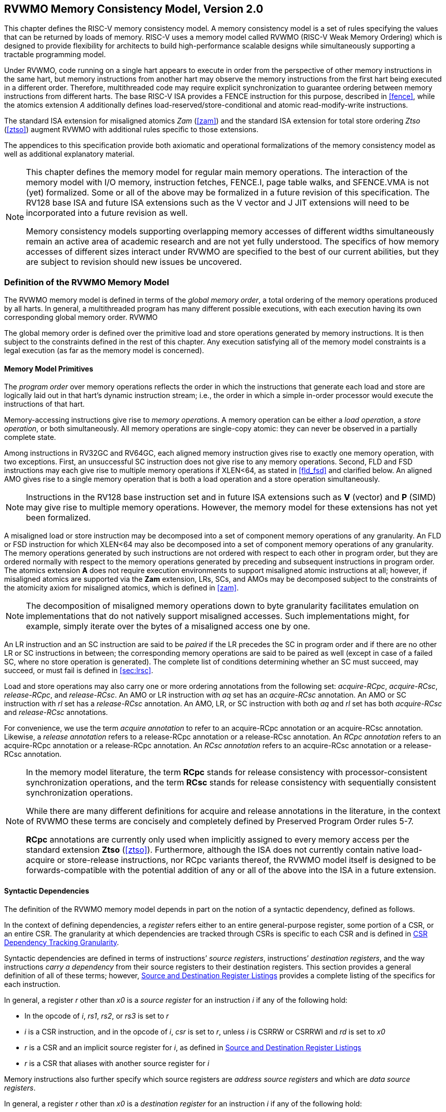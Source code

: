 [[memorymodel]]
== RVWMO Memory Consistency Model, Version 2.0

This chapter defines the RISC-V memory consistency model. A memory
consistency model is a set of rules specifying the values that can be
returned by loads of memory. RISC-V uses a memory model called RVWMO
(RISC-V Weak Memory Ordering) which is designed to provide flexibility
for architects to build high-performance scalable designs while
simultaneously supporting a tractable programming model.
(((design, high performace)))
(((design, scalable)))

Under RVWMO, code running on a single hart appears to execute in order
from the perspective of other memory instructions in the same hart, but
memory instructions from another hart may observe the memory
instructions from the first hart being executed in a different order.
Therefore, multithreaded code may require explicit synchronization to
guarantee ordering between memory instructions from different harts. The
base RISC-V ISA provides a FENCE instruction for this purpose, described
in <<fence>>, while the atomics extension _A_
additionally defines load-reserved/store-conditional and atomic
read-modify-write instructions.
(((atomics, misaligned)))

The standard ISA extension for misaligned atomics _Zam_
(<<zam>>) and the standard ISA extension for total
store ordering _Ztso_ (<<ztso>>) augment RVWMO
with additional rules specific to those extensions.

The appendices to this specification provide both axiomatic and
operational formalizations of the memory consistency model as well as
additional explanatory material.
(((FENCE)))
(((SFENCE)))

[NOTE]
====
This chapter defines the memory model for regular main memory
operations. The interaction of the memory model with I/O memory,
instruction fetches, FENCE.I, page table walks, and SFENCE.VMA is not
(yet) formalized. Some or all of the above may be formalized in a future
revision of this specification. The RV128 base ISA and future ISA
extensions such as the V vector and J JIT extensions will need
to be incorporated into a future revision as well.

Memory consistency models supporting overlapping memory accesses of
different widths simultaneously remain an active area of academic
research and are not yet fully understood. The specifics of how memory
accesses of different sizes interact under RVWMO are specified to the
best of our current abilities, but they are subject to revision should
new issues be uncovered.
====

[[rvwmo]]
=== Definition of the RVWMO Memory Model

The RVWMO memory model is defined in terms of the _global memory order_,
a total ordering of the memory operations produced by all harts. In
general, a multithreaded program has many different possible executions,
with each execution having its own corresponding global memory order.
((RVWMO))

The global memory order is defined over the primitive load and store
operations generated by memory instructions. It is then subject to the
constraints defined in the rest of this chapter. Any execution
satisfying all of the memory model constraints is a legal execution (as
far as the memory model is concerned).

[[rvwmo-primitives]]
==== Memory Model Primitives

The _program order_ over memory operations reflects the order in which
the instructions that generate each load and store are logically laid
out in that hart's dynamic instruction stream; i.e., the order in which
a simple in-order processor would execute the instructions of that hart.

Memory-accessing instructions give rise to _memory operations_. A memory
operation can be either a _load operation_, a _store operation_, or both
simultaneously. All memory operations are single-copy atomic: they can
never be observed in a partially complete state.
(((operations, memory)))

Among instructions in RV32GC and RV64GC, each aligned memory instruction
gives rise to exactly one memory operation, with two exceptions. First,
an unsuccessful SC instruction does not give rise to any memory
operations. Second, FLD and FSD instructions may each give rise to
multiple memory operations if XLEN<64, as stated in
<<fld_fsd>> and clarified below. An aligned AMO
gives rise to a single memory operation that is both a load operation
and a store operation simultaneously.

[NOTE]
====
Instructions in the RV128 base instruction set and in future ISA
extensions such as *V* (vector) and *P* (SIMD) may give rise to multiple
memory operations. However, the memory model for these extensions has
not yet been formalized.
====

A misaligned load or store instruction may be decomposed into a set of
component memory operations of any granularity. An FLD or FSD
instruction for which XLEN<64 may also be decomposed into
a set of component memory operations of any granularity. The memory
operations generated by such instructions are not ordered with respect
to each other in program order, but they are ordered normally with
respect to the memory operations generated by preceding and subsequent
instructions in program order. The atomics extension *A* does not
require execution environments to support misaligned atomic instructions
at all; however, if misaligned atomics are supported via the *Zam*
extension, LRs, SCs, and AMOs may be decomposed subject to the
constraints of the atomicity axiom for misaligned atomics, which is
defined in <<zam>>.
(((decomposition)))

[NOTE]
====
The decomposition of misaligned memory operations down to byte
granularity facilitates emulation on implementations that do not
natively support misaligned accesses. Such implementations might, for
example, simply iterate over the bytes of a misaligned access one by
one.
====

An LR instruction and an SC instruction are said to be _paired_ if the
LR precedes the SC in program order and if there are no other LR or SC
instructions in between; the corresponding memory operations are said to
be paired as well (except in case of a failed SC, where no store
operation is generated). The complete list of conditions determining
whether an SC must succeed, may succeed, or must fail is defined in
<<sec:lrsc>>.

Load and store operations may also carry one or more ordering
annotations from the following set: _acquire-RCpc_, _acquire-RCsc_,
_release-RCpc_, and _release-RCsc_. An AMO or LR instruction with
_aq_ set has an _acquire-RCsc_ annotation. An AMO or SC instruction
with _rl_ set has a _release-RCsc_ annotation. An AMO, LR, or SC
instruction with both _aq_ and _rl_ set has both _acquire-RCsc_ and
_release-RCsc_ annotations.

For convenience, we use the term _acquire annotation_ to refer to an
acquire-RCpc annotation or an acquire-RCsc annotation. Likewise, a
_release annotation_ refers to a release-RCpc annotation or a
release-RCsc annotation. An _RCpc annotation_ refers to an
acquire-RCpc annotation or a release-RCpc annotation. An _RCsc
annotation_ refers to an acquire-RCsc annotation or a release-RCsc
annotation.

[NOTE]
====
In the memory model literature, the term *RCpc* stands for release
consistency with processor-consistent synchronization operations, and
the term *RCsc* stands for release consistency with sequentially
consistent synchronization operations.

While there are many different definitions for acquire and release
annotations in the literature, in the context of RVWMO these terms are
concisely and completely defined by Preserved Program Order rules
5-7.

*RCpc* annotations are currently only used when implicitly assigned to
every memory access per the standard extension *Ztso*
(<<ztso>>). Furthermore, although the ISA does not
currently contain native load-acquire or store-release instructions, nor
RCpc variants thereof, the RVWMO model itself is designed to be
forwards-compatible with the potential addition of any or all of the
above into the ISA in a future extension.
====

[[mem-dependencies]]
==== Syntactic Dependencies

The definition of the RVWMO memory model depends in part on the notion
of a syntactic dependency, defined as follows.

In the context of defining dependencies, a _register_ refers either to
an entire general-purpose register, some portion of a CSR, or an entire
CSR. The granularity at which dependencies are tracked through CSRs is
specific to each CSR and is defined in
<<csr-granularity>>.

Syntactic dependencies are defined in terms of instructions’ _source
registers_, instructions’ _destination registers_, and the way
instructions _carry a dependency_ from their source registers to their
destination registers. This section provides a general definition of all
of these terms; however, <<source-dest-regs>> provides a
complete listing of the specifics for each instruction.

In general, a register _r_ other than _x0_ is a _source
register_ for an instruction _i_ if any of the following
hold:

* In the opcode of _i_, _rs1_, _rs2_, or _rs3_ is set to
_r_
* _i_ is a CSR instruction, and in the opcode of
_i_, _csr_ is set to _r_, unless _i_
is CSRRW or CSRRWI and _rd_ is set to _x0_
* _r_ is a CSR and an implicit source register for
_i_, as defined in <<source-dest-regs>>
* _r_ is a CSR that aliases with another source register for
_i_

Memory instructions also further specify which source registers are
_address source registers_ and which are _data source registers_.

In general, a register _r_ other than _x0_ is a _destination
register_ for an instruction _i_ if any of the following
hold:

* In the opcode of _i_, _rd_ is set to _r_
* _i_ is a CSR instruction, and in the opcode of
_i_, _csr_ is set to _r_, unless _i_
is CSRRS or CSRRC and _rs1_ is set to _x0_ or _i_ is CSRRSI
or CSRRCI and uimm[4:0] is set to zero.
* _r_ is a CSR and an implicit destination register for
_i_, as defined in <<source-dest-regs>>
* _r_ is a CSR that aliases with another destination
register for _i_

Most non-memory instructions _carry a dependency_ from each of their
source registers to each of their destination registers. However, there
are exceptions to this rule; see <<source-dest-regs>>.

Instruction _j_ has a _syntactic dependency_ on instruction
_i_ via destination register _s_ of
_i_ and source register _r_ of _j_
if either of the following hold:

* _s_ is the same as _r_, and no instruction
program-ordered between _i_ and _j_ has
_r_ as a destination register
* There is an instruction _m_ program-ordered between
_i_ and _j_ such that all of the following hold:
. _j_ has a syntactic dependency on _m_ via
destination register _q_ and source register _r_
. _m_ has a syntactic dependency on _i_ via
destination register _s_ and source register _p_
. _m_ carries a dependency from _p_ to
_q_

Finally, in the definitions that follow, let _a_ and
_b_ be two memory operations, and let _i_ and
_j_ be the instructions that generate _a_ and
_b_, respectively.

_b_ has a _syntactic address dependency_ on _a_
if _r_ is an address source register for _j_ and
_j_ has a syntactic dependency on _i_ via source
register _r_

_b_ has a _syntactic data dependency_ on _a_ if
_b_ is a store operation, _r_ is a data source
register for _j_, and _j_ has a syntactic
dependency on _i_ via source register _r_

_b_ has a _syntactic control dependency_ on _a_
if there is an instruction _m_ program-ordered between
_i_ and _j_ such that _m_ is a
branch or indirect jump and _m_ has a syntactic dependency
on _i_.

[NOTE]
====
Generally speaking, non-AMO load instructions do not have data source
registers, and unconditional non-AMO store instructions do not have
destination registers. However, a successful SC instruction is
considered to have the register specified in _rd_ as a destination
register, and hence it is possible for an instruction to have a
syntactic dependency on a successful SC instruction that precedes it in
program order.
====

==== Preserved Program Order

The global memory order for any given execution of a program respects
some but not all of each hart’s program order. The subset of program
order that must be respected by the global memory order is known as
_preserved program order_.

The complete definition of preserved program order is as follows (and
note that AMOs are simultaneously both loads and stores): memory
operation _a_ precedes memory operation _b_ in
preserved program order (and hence also in the global memory order) if
_a_ precedes _b_ in program order,
_a_ and _b_ both access regular main memory
(rather than I/O regions), and any of the following hold:

[[overlapping-ordering]]
* Overlapping-Address Orderings:
. _b_ is a store, and
_a_ and _b_ access overlapping memory addresses
. _a_ and _b_ are loads,
_x_ is a byte read by both _a_ and
_b_, there is no store to _x_ between
_a_ and _b_ in program order, and
_a_ and _b_ return values for _x_
written by different memory operations
. _a_ is
generated by an AMO or SC instruction, _b_ is a load, and
_b_ returns a value written by _a_
* Explicit Synchronization
[start=4]
. There is a FENCE instruction that
orders _a_ before _b_
. _a_ has an acquire
annotation
. _b_ has a release annotation
. _a_ and _b_ both have
RCsc annotations
. _a_ is paired with
_b_
* Syntactic Dependencies
[start=9]
. _b_ has a syntactic address
dependency on _a_
. _b_ has a syntactic data
dependency on _a_
. _b_ is a store, and
_b_ has a syntactic control dependency on _a_
* Pipeline Dependencies
[start=12]
. _b_ is a
load, and there exists some store _m_ between
_a_ and _b_ in program order such that
_m_ has an address or data dependency on _a_,
and _b_ returns a value written by _m_
. _b_ is a store, and
there exists some instruction _m_ between _a_
and _b_ in program order such that _m_ has an
address dependency on _a_

==== Memory Model Axioms

An execution of a RISC-V program obeys the RVWMO memory consistency
model only if there exists a global memory order conforming to preserved
program order and satisfying the _load value axiom_, the _atomicity
axiom_, and the _progress axiom_.

[[ax-load]]
===== Load Value Axiom

Each byte of each load _i_ returns the value written to that
byte by the store that is the latest in global memory order among the
following stores:

. Stores that write that byte and that precede _i_ in the
global memory order
. Stores that write that byte and that precede _i_ in
program order

[[ax-atom]]
===== Atomicity Axiom

If _r_ and _w_ are paired load and store
operations generated by aligned LR and SC instructions in a hart
_h_, _s_ is a store to byte _x_, and
_r_ returns a value written by _s_, then
_s_ must precede _w_ in the global memory order,
and there can be no store from a hart other than _h_ to byte
_x_ following _s_ and preceding _w_
in the global memory order.

The theoretically supports LR/SC pairs of different widths and to
mismatched addresses, since implementations are permitted to allow SC
operations to succeed in such cases. However, in practice, we expect
such patterns to be rare, and their use is discouraged.

[[ax-prog]]
===== Progress Axiom

No memory operation may be preceded in the global memory order by an
infinite sequence of other memory operations.

[[csr-granularity]]
=== CSR Dependency Tracking Granularity

.Granularities at which syntactic dependencies are tracked through CSRs
[cols="<,<,<",options="header",]
|===
|Name |Portions Tracked as Independent Units |Aliases
|_fflags_ |Bits 4, 3, 2, 1, 0 |_fcsr_
|_frm_ |entire CSR |_fcsr_
|_fcsr_ |Bits 7-5, 4, 3, 2, 1, 0 |_fflags_, _frm_
|===

Note: read-only CSRs are not listed, as they do not participate in the
definition of syntactic dependencies.

[[source-dest-regs]]
=== Source and Destination Register Listings

This section provides a concrete listing of the source and destination
registers for each instruction. These listings are used in the
definition of syntactic dependencies in
<<mem-dependencies>>.

The term _accumulating CSR_ is used to describe a CSR that is both a
source and a destination register, but which carries a dependency only
from itself to itself.

Instructions carry a dependency from each source register in the
_Source Registers_ column to each destination register in the
_Destination Registers_ column, from each source register in the
_Source Registers_ column to each CSR in the _Accumulating CSRs_
column, and from each CSR in the _Accumulating CSRs_ column to itself,
except where annotated otherwise.

Key:

-  ^A^: Address source register

- ^D^: Data source register

- latexmath:[$^\dagger$]: The instruction does not carry a dependency from
any source register to any destination register

- latexmath:[$^\ddagger$]: The instruction carries dependencies from source
register(s) to destination register(s) as specified

.RV32I Base Integer Instruction Set
[%header,cols="<,<,<,<"]
|===
||Source Registers |Destination  Registers|Accumulating CSRs

|LUI | |_rd_ |

|AUIPC | |_rd_ |

|JAL | |_rd_ |

|JALR latexmath:[$^\dagger$] |_rs1_ |_rd_ |

|BEQ |_rs1_, _rs2_ | |

|BNE |_rs1_, _rs2_ | |

|BLT |_rs1_, _rs2_ | |

|BGE |_rs1_, _rs2_ | |

|BLTU |_rs1_, _rs2_ | |

|BGEU |_rs1_, _rs2_ | |

|LB latexmath:[$^\dagger$] | _rs1_  ^A^ | _rd_ |

|LH latexmath:[$^\dagger$] | _rs1_  ^A^ | _rd_ |

|LW latexmath:[$^\dagger$] | _rs1_  ^A^ | _rd_ |

|LBU latexmath:[$^\dagger$] | _rs1_  ^A^ | _rd_ |

|LHU latexmath:[$^\dagger$] | _rs1_  ^A^ | _rd_ |

|SB |_rs1_  ^A^, _rs2_ ^D^ | |

|SH |_rs1_  ^A^, _rs2_ ^D^ | |

|SW |_rs1_  ^A^, _rs2_ ^D^ | |

|ADDI |_rs1_ |_rd_ |

|SLTI |_rs1_ |_rd_ |

|SLTIU |_rs1_ |_rd_ |

|XORI |_rs1_ |_rd_ |

|ORI |_rs1_ |_rd_ |

|ANDI |_rs1_ |_rd_ |

|SLLI |_rs1_ |_rd_ |

|SRLI |_rs1_ |_rd_ |

|SRAI |_rs1_ |_rd_ |

|ADD |_rs1_, _rs2_ |_rd_ |

|SUB |_rs1_, _rs2_ |_rd_ |

|SLL |_rs1_, _rs2_ |_rd_ |

|SLT |_rs1_, _rs2_ |_rd_ |

|SLTU |_rs1_, _rs2_ |_rd_ |

|XOR |_rs1_, _rs2_ |_rd_ |

|SRL |_rs1_, _rs2_ |_rd_ |

|SRA |_rs1_, _rs2_ |_rd_ |

|OR |_rs1_, _rs2_ |_rd_ |

|AND |_rs1_, _rs2_ |_rd_ |

|FENCE | | |

|FENCE.I | | |

|ECALL | | |

|EBREAK | | |

|CSRRW latexmath:[$^\ddagger$] unless rd=x0 |_rs1_, _csr_^*^ | _rd_, _csr_ | ^*^

|CSRRS latexmath:[$^\ddagger$] |_rs1_, _csr_ unless _rs1_=_x0_ |_rd_ ^*^, _csr_ |^*^

|CSRRC latexmath:[$^\ddagger$] |_rs1_, _csr_ unless _rs1_=_x0_ |_rd_ ^*^, _csr_ |^*^

4+|latexmath:[$\ddagger$]carries a dependency from _rs1_ to _csr_ and from _csr_ to _rd_


|CSRRWI latexmath:[$^\ddagger$] |_csr_ ^*^ |_rd_, _csr_  |^*^unless _rd_=_x0_

|CSRRSI latexmath:[$^\ddagger$] |_csr_ |_rd_, _csr_^*^  |^*^unless uimm[4:0]=0

|CSRRCI latexmath:[$^\ddagger$] |_csr_ |_rd_, _csr_^*^  |^*^unless uimm[4:0]=0

4+|latexmath:[$\ddagger$]carries a dependency from _csr_ to _rd_
|===

.RV64I Base Integer Instruction Set
[%header, cols="<,<,<,<",]
|===
||Source Registers |Destination Registers |Accumulating CSRs

|_LWU_ latexmath:[$^\dagger$] |_rs1_  ^A^ |_rd_ |

|_LD_ latexmath:[$^\dagger$] |_rs1_  ^A^ |_rd_ |

|SD |_rs1_  ^A^, _rs2_ ^D^ | |

|SLLI | _rs1_ | _rd_ |

|SRLI | _rs1_ | _rd_ |

|SRAI | _rs1_ | _rd_ |

|ADDIW | _rs1_ | _rd_ |

|SLLIW | _rs1_ | _rd_ |

|SRLIW | _rs1_ | _rd_ |

|SRAIW | _rs1_ | _rd_ |

|ADDW | _rs1_, _rs2_ |_rd_ |

|SUBW | _rs1_, _rs2_ |_rd_ |

|SLLW | _rs1_, _rs2_ |_rd_ |

|SRLW | _rs1_, _rs2_ |_rd_ |

|SRAW | _rs1_, _rs2_ |_rd_ |
|===

.RV32M Standard Extension
[%header,cols="<,<,<,<",]
|===
| |Source Regisers |Destination Registers |Accumulating CSRs

|MUL | _rs1_, _rs2_ |_rd_ |

|MULH | _rs1_, _rs2_ |_rd_ |

|MULHSU |_rs1_, _rs2_ |_rd_ |

|MULHU |_rs1_, _rs2_ |_rd_ |

|DIV |_rs1_, _rs2_ |_rd_ |

|DIVU |_rs1_, _rs2_ |_rd_ |

|REM |_rs1_, _rs2_ |_rd_ |

|REMU |_rs1_, _rs2_ |_rd_ |
|===

.RV64M Standard Extension
[%header, cols="<,<,<,<",]
|===
||Source Registers |Destination Registers |Accumulating CSRs

|MULW |_rs1_, _rs2_ |_rd_ |

|DIVW |_rs1_, _rs2_ |_rd_ |

|DIVUW |_rs1_, _rs2_ |_rd_ |

|REMW |_rs1_, _rs2_ |_rd_ |

|REMUW |_rs1_, _rs2_ |_rd_ |
|===

.RV32A Standard Extension
[%header,cols="<,<,<,<,<",]
|===
||Source Registers |Destination Registers |Accumulating CSRs|

|LR.W latexmath:[$^\dagger$] | _rs1_  ^A^ | _rd_ | |

|SC.W latexmath:[$^\dagger$] | _rs1_  ^A^, _rs2_ ^D^ | _rd_ ^*^ | | ^*^ if successful

|AMOSWAP.W latexmath:[$^\dagger$] |_rs1_ ^A^, _rs2_ ^D^ |_rd_ | |

|AMOADD.W latexmath:[$^\dagger$] |_rs1_ ^A^, _rs2_ ^D^ |_rd_ | |

|AMOXOR.W latexmath:[$^\dagger$] |_rs1_ ^A^, _rs2_ ^D^ |_rd_ | |

|AMOAND.W latexmath:[$^\dagger$] |_rs1_ ^A^, _rs2_ ^D^ |_rd_ | |

|AMOOR.W latexmath:[$^\dagger$] |_rs1_ ^A^, _rs2_^D^ |_rd_ | |

|AMOMIN.W latexmath:[$^\dagger$] |_rs1_ ^A^, _rs2_ ^D^ |_rd_ | |

|AMOMAX.W latexmath:[$^\dagger$] |_rs1_ ^A^, _rs2_ ^D^ |_rd_ | |

|AMOMINU.W latexmath:[$^\dagger$] |_rs1_ ^A^, _rs2_ ^D^ |_rd_ | |

|AMOMAXU.W latexmath:[$^\dagger$] |_rs1_ ^A^, _rs2_ ^D^ |_rd_ | |

|===

.RV64A Standard Extension
[%header,cols="<,<,<,<,<",]
|===

| |Source Registers |Destination Registers |Accumulating CSRs|

|LR.D latexmath:[$^\dagger$] |_rs1_  ^A^ |_rd_ | |

|SC.D latexmath:[$^\dagger$] |_rs1_ ^A^, _rs2_ ^D^ |_rd_ ^*^ | |^*^if
successful

|AMOSWAP.D latexmath:[$^\dagger$] |_rs1_  ^A^, _rs2_ ^D^ |_rd_ | |

|AMOADD.D latexmath:[$^\dagger$] |_rs1_  ^A^, _rs2_ ^D^ |_rd_ | |

|AMOXOR.D latexmath:[$^\dagger$] |_rs1_  ^A^, _rs2_ ^D^ |_rd_ | |

|AMOAND.D latexmath:[$^\dagger$] |_rs1_  ^A^, _rs2_^D^ |_rd_ | |

|AMOOR.D latexmath:[$^\dagger$] |_rs1_ ^A^, _rs2_^D^ |_rd_ | |

|AMOMIN.D latexmath:[$^\dagger$] |_rs1_ ^A^, _rs2_^D^ |_rd_ | |

|AMOMAX.D latexmath:[$^\dagger$] |_rs1_ ^A^, _rs2_^D^ |_rd_ | |

|AMOMINU.D latexmath:[$^\dagger$] |_rs1_ ^A^, _rs2_^D^ |_rd_ | |

|AMOMAXU.D latexmath:[$^\dagger$] |_rs1_ ^A^, _rs2_^D^ |_rd_ | |

|===

.RV32F Standard Extension
[cols="<,<,<,<,<",]
|===

| |Source Registers |Destination Registers |Accumulating CSRs |


|FLWlatexmath:[$^\dagger$] |_rs1_ ^A^ |_rd_ | |

|FSW |_rs1_ ^A^, _rs2_^D^ | | |

|FMADD.S |_rs1_, _rs2_, _rs3_, frm^*^ |_rd_ |NV, OF, UF, NX |^*^if rm=111

|FMSUB.S |_rs1_, _rs2_, _rs3_, frm^*^ |_rd_ |NV, OF, UF, NX |^*^if rm=111

|FNMSUB.S |_rs1_, _rs2_, _rs3_, frm^*^ |_rd_ |NV, OF, UF, NX |^*^if rm=111

|FNMADD.S |_rs1_, _rs2_, _rs3_, frm^*^ |_rd_ |NV, OF, UF, NX |^*^if rm=111

|FADD.S |_rs1_, _rs2_, frm^*^ |_rd_ |NV, OF, NX |^*^if rm=111

|FSUB.S |_rs1_, _rs2_, frm^*^ |_rd_ |NV, OF, NX |^*^if rm=111

|FMUL.S |_rs1_, _rs2_, frm^*^ |_rd_ |NV, OF, UF, NX |^*^if rm=111

|FDIV.S |_rs1_, _rs2_, frm^*^ |_rd_ |NV, DZ, OF, UF, NX |^*^if rm=111

|FSQRT.S |_rs1_, frm^*^ |_rd_ |NV, NX |^*^if rm=111

|FSGNJ.S |_rs1_, _rs2_ |_rd_ | |

|FSGNJN.S |_rs1_, _rs2_ |_rd_ | |

|FSGNJX.S |_rs1_, _rs2_ |_rd_ | |

|FMIN.S |_rs1_, _rs2_ |_rd_ |NV |

|FMAX.S |_rs1_, _rs2_ |_rd_ |NV |

|FCVT.W.S |_rs1_, frm^*^ |_rd_ |NV, NX |^*^if rm=111

|FCVT.WU.S |_rs1_, frm^*^ |_rd_ |NV, NX |^*^if rm=111

|FMV.X.W |_rs1_ |_rd_ | |

|FEQ.S |_rs1_, _rs2_ |_rd_ |NV |

|FLT.S |_rs1_, _rs2_ |_rd_ |NV |

|FLE.S |_rs1_, _rs2_ |_rd_ |NV |

|FCLASS.S |_rs1_ |_rd_ | |

|FCVT.S.W |_rs1_, frm^*^ |_rd_ |NX |^*^if rm=111

|FCVT.S.WU |_rs1_, frm^*^ |_rd_ |NX |^*^if rm=111

|FMV.W.X |_rs1_ |_rd_ | |

|===

.RV64F Standard Extension
[%heaser,cols="<,<,<,<,<",]
|===
| |Source Regsiters |Destination Registers |Accumulating CSRs|

|FCVT.L.S |_rs1_, frm^*^ |_rd_ |NV, NX |^*^if rm=111

|FCVT.LU.S |_rs1_, frm^*^ |_rd_ |NV, NX |^*^if rm=111

|FCVT.S.L |_rs1_, frm^*^ |_rd_ |NX |^*^if rm=111

|FCVT.S.LU |_rs1_, frm^*^ |_rd_ |NX |^*^if rm=111

|===

.RV32D Standard Extension
[%header,cols="<,<,<,<,<",]
|===

| |Source  Regsters|Destination Regsiters |Accumulating CSRs |


|FLD latexmath:[$^\dagger$] |_rs1_ ^A^ |_rd_ | |

|FSD |_rs1_ ^A^, _rs2_^D^ | | |

|FMADD.D |_rs1_, _rs2_, _rs3_, frm^*^ |_rd_ |NV, OF, UF, NX |^*^if rm=111

|FMSUB.D |_rs1_, _rs2_, _rs3_, frm^*^ |_rd_ |NV, OF, UF, NX |^*^if rm=111

|FNMSUB.D |_rs1_, _rs2_, _rs3_, frm^*^ |_rd_ |NV, OF, UF, NX |^*^if rm=111

|FNMADD.D |_rs1_, _rs2_, _rs3_, frm^*^ |_rd_ |NV, OF, UF, NX |^*^if rm=111

|FADD.D |_rs1_, _rs2_, frm^*^ |_rd_ |NV, OF, NX |^*^if rm=111

|FSUB.D |_rs1_, _rs2_, frm^*^ |_rd_ |NV, OF, NX |^*^if rm=111

|FMUL.D |_rs1_, _rs2_, frm^*^ |_rd_ |NV, OF, UF, NX |^*^if rm=111

|FDIV.D |_rs1_, _rs2_, frm^*^ |_rd_ |NV, DZ, OF, UF, NX |^*^if rm=111

|FSQRT.D |_rs1_, frm^*^ |_rd_ |NV, NX |^*^if rm=111

|FSGNJ.D |_rs1_, _rs2_ |_rd_ | |

|FSGNJN.D |_rs1_, _rs2_ |_rd_ | |

|FSGNJX.D |_rs1_, _rs2_ |_rd_ | |

|FMIN.D |_rs1_, _rs2_ |_rd_ |NV |

|FMAX.D |_rs1_, _rs2_ |_rd_ |NV |

|FCVT.S.D |_rs1_, frm^*^ |_rd_ |NV, OF, UF, NX |^*^if rm=111

|FCVT.D.S |_rs1_ |_rd_ |NV |

|FEQ.D |_rs1_, _rs2_ |_rd_ |NV |

|FLT.D |_rs1_, _rs2_ |_rd_ |NV |

|FLE.D |_rs1_, _rs2_ |_rd_ |NV |

|FCLASS.D |_rs1_ |_rd_ | |

|FCVT.W.D |_rs1_,^*^ |_rd_ |NV, NX |^*^if rm=111

|FCVT.WU.D |_rs1_, frm^*^ |_rd_ |NV, NX |^*^if rm=111

|FCVT.D.W |_rs1_ |_rd_ | |

|FCVT.D.WU |_rs1_ |_rd_ | |

|===

.RV64D Standard Extension
[%header,cols="<,<,<,<,<",]
|===

| |Source Regsiters |Destination Registers |Accumulating CSRs |

|FCVT.L.D |_rs1_, frm^*^ |_rd_ |NV, NX |^*^if rm=111

|FCVT.LU.D |_rs1_, frm^*^ |_rd_ |NV, NX |^*^if rm=111

|FMV.X.D |_rs1_ |_rd_ | |

|FCVT.D.L |_rs1_, frm^*^ |_rd_ |NX |^*^if rm=111

|FCVT.D.LU |_rs1_, frm^*^ |_rd_ |NX |^*^if rm=111

|FMV.D.X |_rs1_ |_rd_ | |

|===

